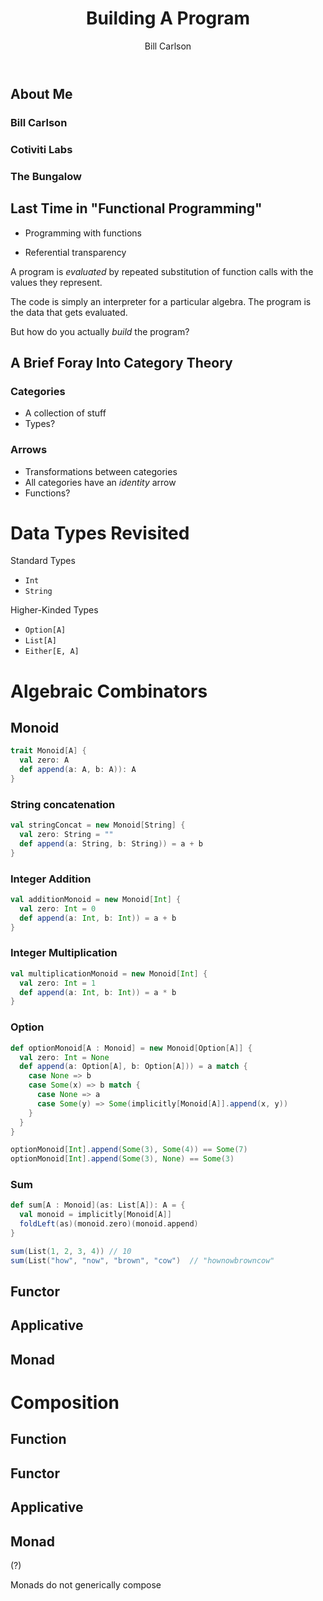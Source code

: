 #+OPTIONS: num:nil toc:nil reveal_title_slide:nil
#+REVEAL_TRANS: slide
#+REVEAL_THEME: sky
#+REVEAL_PLUGINS: (highlight notes)
#+REVEAL_HLEVEL: 2

#+Title: Building A Program
#+Author: Bill Carlson
#+Email: bill@coacoas.net

** About Me
*** Bill Carlson
*** Cotiviti Labs
*** The Bungalow

** Last Time in "Functional Programming"
#+ATTR_REVEAL: :frag t
- Programming with functions
#+ATTR_REVEAL: :frag t
- Referential transparency

#+REVEAL: split

A program is /evaluated/ by repeated substitution of function calls with the values they represent. 

#+REVEAL: split

The code is simply an interpreter for a particular algebra.  The program is the data that gets evaluated. 

#+REVEAL: split

But how do you actually /build/ the program? 

** A Brief Foray Into Category Theory

*** Categories

#+ATTR_REVEAL: :frag (none t)
- A collection of stuff
- Types? 

*** Arrows

#+ATTR_REVEAL: :frag (none t)
- Transformations between categories
- All categories have an /identity/ arrow
- Functions? 

* Data Types Revisited

Standard Types
- ~Int~
- ~String~

Higher-Kinded Types
- ~Option[A]~
- ~List[A]~
- ~Either[E, A]~

* Algebraic Combinators

** Monoid

#+BEGIN_SRC scala
trait Monoid[A] { 
  val zero: A
  def append(a: A, b: A)): A
}
#+END_SRC

*** String concatenation

#+BEGIN_SRC scala
val stringConcat = new Monoid[String] { 
  val zero: String = ""
  def append(a: String, b: String)) = a + b
}
#+END_SRC

*** Integer Addition

#+BEGIN_SRC scala
val additionMonoid = new Monoid[Int] { 
  val zero: Int = 0
  def append(a: Int, b: Int)) = a + b
}
#+END_SRC

*** Integer Multiplication

#+BEGIN_SRC scala
val multiplicationMonoid = new Monoid[Int] { 
  val zero: Int = 1
  def append(a: Int, b: Int)) = a * b
}
#+END_SRC

*** Option

#+BEGIN_SRC scala
def optionMonoid[A : Monoid] = new Monoid[Option[A]] { 
  val zero: Int = None
  def append(a: Option[A], b: Option[A])) = a match { 
    case None => b
    case Some(x) => b match { 
      case None => a
      case Some(y) => Some(implicitly[Monoid[A]].append(x, y))
    }
  }
}

optionMonoid[Int].append(Some(3), Some(4)) == Some(7)
optionMonoid[Int].append(Some(3), None) == Some(3)
#+END_SRC

*** Sum
#+BEGIN_SRC scala
def sum[A : Monoid](as: List[A]): A = {
  val monoid = implicitly[Monoid[A]]
  foldLeft(as)(monoid.zero)(monoid.append)
}

sum(List(1, 2, 3, 4)) // 10
sum(List("how", "now", "brown", "cow")  // "hownowbrowncow"
#+END_SRC


** Functor

** Applicative

** Monad

* Composition

** Function

** Functor

** Applicative

** Monad

#+ATTR_REVEAL: :frag t
(?)

#+ATTR_REVEAL: :frag t
Monads do not generically compose
